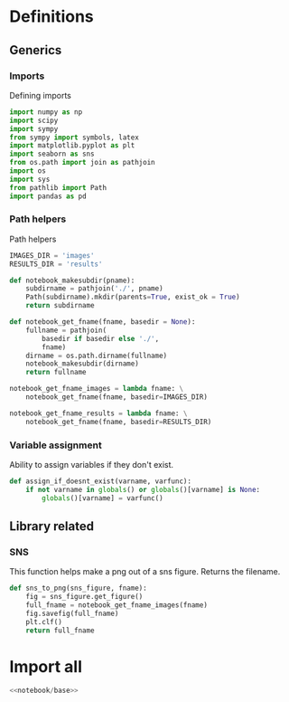 * Definitions
:PROPERTIES:
:header-args:python: :noweb yes :exports none :results none :noweb-ref notebook/base
:END:

** Generics

*** Imports

Defining imports

#+begin_src python
import numpy as np
import scipy
import sympy
from sympy import symbols, latex
import matplotlib.pyplot as plt
import seaborn as sns
from os.path import join as pathjoin
import os
import sys
from pathlib import Path
import pandas as pd
#+end_src

*** Path helpers

Path helpers

#+begin_src python
IMAGES_DIR = 'images'
RESULTS_DIR = 'results'

def notebook_makesubdir(pname):
    subdirname = pathjoin('./', pname)
    Path(subdirname).mkdir(parents=True, exist_ok = True)
    return subdirname

def notebook_get_fname(fname, basedir = None):
    fullname = pathjoin(
        basedir if basedir else './',
        fname)
    dirname = os.path.dirname(fullname)
    notebook_makesubdir(dirname)
    return fullname

notebook_get_fname_images = lambda fname: \
    notebook_get_fname(fname, basedir=IMAGES_DIR)

notebook_get_fname_results = lambda fname: \
    notebook_get_fname(fname, basedir=RESULTS_DIR)
#+end_src

*** Variable assignment
Ability to assign variables if they don't exist.

#+begin_src python
def assign_if_doesnt_exist(varname, varfunc):
    if not varname in globals() or globals()[varname] is None:
        globals()[varname] = varfunc()
#+end_src

** Library related

*** SNS

This function helps make a png out of a sns figure. Returns the filename.

#+begin_src python
def sns_to_png(sns_figure, fname):
    fig = sns_figure.get_figure()
    full_fname = notebook_get_fname_images(fname)
    fig.savefig(full_fname)
    plt.clf()
    return full_fname
#+end_src

* Import all
:PROPERTIES:
:header-args:python: :noweb yes :exports none :results none :noweb-ref notebook/notbase
:END:

#+name: notebook/all
#+begin_src python :noweb yes
<<notebook/base>>
#+end_src
